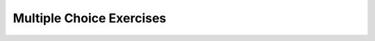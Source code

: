 Multiple Choice Exercises
-------------------------

.. mchoice:: mce_13_1
    :practice: T

    What is the output of the code below?

    .. code-block:: cpp

        enum Month { JAN = 1, FEB, MAR, APR, 
        MAY, JUN, JUL, AUG, SEP, OCT, NOV, DEC };

        int main() {
          Month m1 = JUL;
          Month m2 = NOV;
          cout << m1 << " " << m2 << endl;
        }

    - JULY NOVEMBER

      - What are the actual values of ``JUL`` and ``NOV``?

    - JUL NOV
    
      - What do the values of enumerated types map to?

    - 7 11
    
      + Since we defined ``JAN`` to start at 1, ``JUL`` and ``NOV`` map to 7 and 11.

    - 6 10
    
      - Take a closer look at our enumerated type definition.

.. mchoice:: mce_13_2
    :practice: T

    What is the output of the code below?

    .. code-block:: cpp

        int main() {
          string s = "summer";
          switch (s) {
            case "spring":
              cout << "It's spring!";
              break;
            case "summer":
              cout << "It's summer!";
            case "fall":
              cout << "It's fall!";
              break;
            case "winter":
              cout << "It's winter!";
            default:
              cout << "Invalid season!";
              break;
          }
        }

    - summer

      - Although that is the value of ``s``, is that printed?

    - It's summer!It's fall!
    
      - This would be the correct answer if this ``switch`` statement worked.

    - It's summer!It's fall!It's winter!Invalid season!
    
      - Where are the ``break`` statements?

    - Compile error.
    
      + ``switch`` statements can't be used on ``string``\s.

.. mchoice:: mce_13_3
    :practice: T

    What is the output of the code below?

    .. code-block:: cpp

        enum Season { SPRING, SUMMER, FALL, WINTER };

        int main() {
          Season s = SUMMER;
          switch (s) {
            case SPRING:
              cout << "It's spring!";
              break;
            case SUMMER:
              cout << "It's summer!";
            case FALL:
              cout << "It's fall!";
              break;
            case WINTER:
              cout << "It's winter!";
            default:
              cout << "Invalid season!";
              break;
          }
        }

    - SUMMER

      - Although that is the value of ``s``, is that printed?

    - It's summer!It's fall!
    
      + Since there is no ``break`` statement after the case for summer but there is one after fall, this is correct.

    - It's summer!It's fall!It's winter!Invalid season!
    
      - Where are the ``break`` statements?

    - Compile error.
    
      - Since ``s`` is an enumerated type, the ``Season``\s are mapped to ``int``\s, which are valid for ``switch`` statements.

.. mchoice:: mce_13_4
    :practice: T

    Take a look at the ``struct`` definition of ``Entry``. If we wanted to make a
    ``struct`` called ``Dictionary``, how can we create a ``vector`` of ``Entry``\s
    as a member variable?

    .. code-block:: cpp

        struct Entry {
          string word;
          int page;
        }

    - ``vector<Entry> entries;``

      + We create a ``vector`` with type ``Entry``.

    - ``Entry entries``
    
      - This only creates one ``Entry``.

    - ``vector<Dictionary> Entry``
    
      - This creates a ``vector`` of ``Dictionary``\s called ``Entry``.

    - We can't make an object that contains a ``vector``.
    
      - We can have ``vector``\s inside objects.

.. mchoice:: mce_13_5
    :practice: T

    What is wrong with the code below?

    .. code-block:: cpp

        struct Card {
          int suit, rank;

          Card ();
          Card (int s, int r);

          void print () const;
          bool isGreater (const Card& c2) const;
          int find (const Deck& deck) const;
        };

        struct Deck {
          vector<Card> cards;

          Deck ();
          Deck (int n);
          void print () const;
          int find (const Card& card) const;
        };

    - We can't have a ``vector`` in ``Deck``.

      - We are allowed to have ``vector``\s in objects.

    - The definition of ``Card::find()`` is invalid.
    
      + The definition references ``Deck``, but ``Deck`` is defined after ``Card``.

    - We can't define ``print()`` in both ``Card`` and in ``Deck``.
    
      - Although they have the same name, these are two different ``print()`` functions.

    - Nothing is wrong with the code.
    
      - There is an error in the code. Can you find it?

.. mchoice:: mce_13_6
    :practice: T

    Why can't we code our ``shuffle`` function to work the exact same way humans shuffle cards?

    - Our code can't split the deck exactly in half.

      - We can split the deck exactly in half.

    - The way our code would shuffle cards would be unpredictable.
    
      - Part of the problem is that the cards would be shuffled in a predictable manner.

    - Our code would result in an infinite loop.
    
      - There's no reason to loop infinitely.

    - Our code would perform a perfect shuffle.
    
      + Because the cards are shuffled perfectly, the exact ordering of the cards is predictable and thus the cards aren't really shuffled.

.. mchoice:: mce_13_7
    :practice: T

    What is true about helper functions?

    - They are longer than the bigger functions since they do all the work.

      - Most helper functions are shorter than the bigger function.

    - They are simpler functions that help the bigger function.
    
      + As the name implies, they help a bigger function.

    - They shorten the code used in bigger functions.
    
      + Usually the bigger function has repetitive code, which is then put into a helper function to help shorten the bigger function.

    - They make debugging easier.
    
      + Since helper functions break down the bigger function into smaller parts, it's easier to isolate and identify issues.

.. mchoice:: mce_13_8
    :practice: T

    What kind of sorting algorithm is our ``sortDeck`` function? You are encouraged to search up these different sorting algorithms!

    - Bubble sort

      - Bubble sort swaps adjacent items and "bubbles" the lightest items to the top.

    - Insertion sort
    
      - Insertion sort selects an item from the unsorted section and puts it in the right location in the sorted section.

    - Selection sort
    
      + Selection sort finds the smallest item at each iteration i and puts it at the ith location.

    - Quicksort
    
      - Quicksort uses recursive calls to partition a list.

.. mchoice:: mce_13_9
    :practice: T

    Put the different steps i-iv in the correct order for the implementation of ``mergeSort``.

    .. code-block:: cpp

        Deck Deck::mergeSort () const {
          i.   divide the deck into two subdecks
          ii.  merge the two halves and return the result
          iii. sort the subdecks using sort
          iv.  find the midpoint of the deck
        }

    - i, ii, iii, iv

      - What is the first step of ``mergeSort``?

    - iv, i, iii, ii
    
      + We find the middle, split the deck, sort the halves, and merge together.

    - iii, i, iv, ii
    
      - What is the first step of ``mergeSort``?

    - iv, i, ii, iii
    
      - We have to return a sorted deck last.

.. mchoice:: mce_13_10
    :practice: T

    What is the amount of time that mergeSort takes?

    - nlogn

      + This makes mergeSort faster than our previous version of selection sort.

    - n!
    
      - mergeSort runs faster than factorial time.

    - logn
    
      - mergeSort runs slower than logarithmic time.

    - n^2
    
      - This is the time complexity of selection sort.